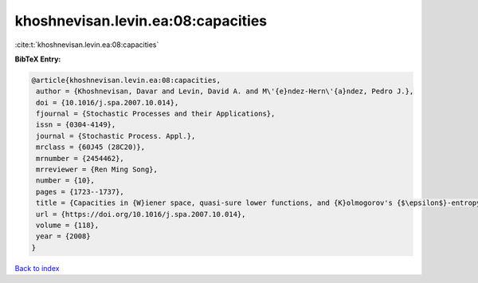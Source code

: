 khoshnevisan.levin.ea:08:capacities
===================================

:cite:t:`khoshnevisan.levin.ea:08:capacities`

**BibTeX Entry:**

.. code-block:: bibtex

   @article{khoshnevisan.levin.ea:08:capacities,
    author = {Khoshnevisan, Davar and Levin, David A. and M\'{e}ndez-Hern\'{a}ndez, Pedro J.},
    doi = {10.1016/j.spa.2007.10.014},
    fjournal = {Stochastic Processes and their Applications},
    issn = {0304-4149},
    journal = {Stochastic Process. Appl.},
    mrclass = {60J45 (28C20)},
    mrnumber = {2454462},
    mrreviewer = {Ren Ming Song},
    number = {10},
    pages = {1723--1737},
    title = {Capacities in {W}iener space, quasi-sure lower functions, and {K}olmogorov's {$\epsilon$}-entropy},
    url = {https://doi.org/10.1016/j.spa.2007.10.014},
    volume = {118},
    year = {2008}
   }

`Back to index <../By-Cite-Keys.rst>`_
